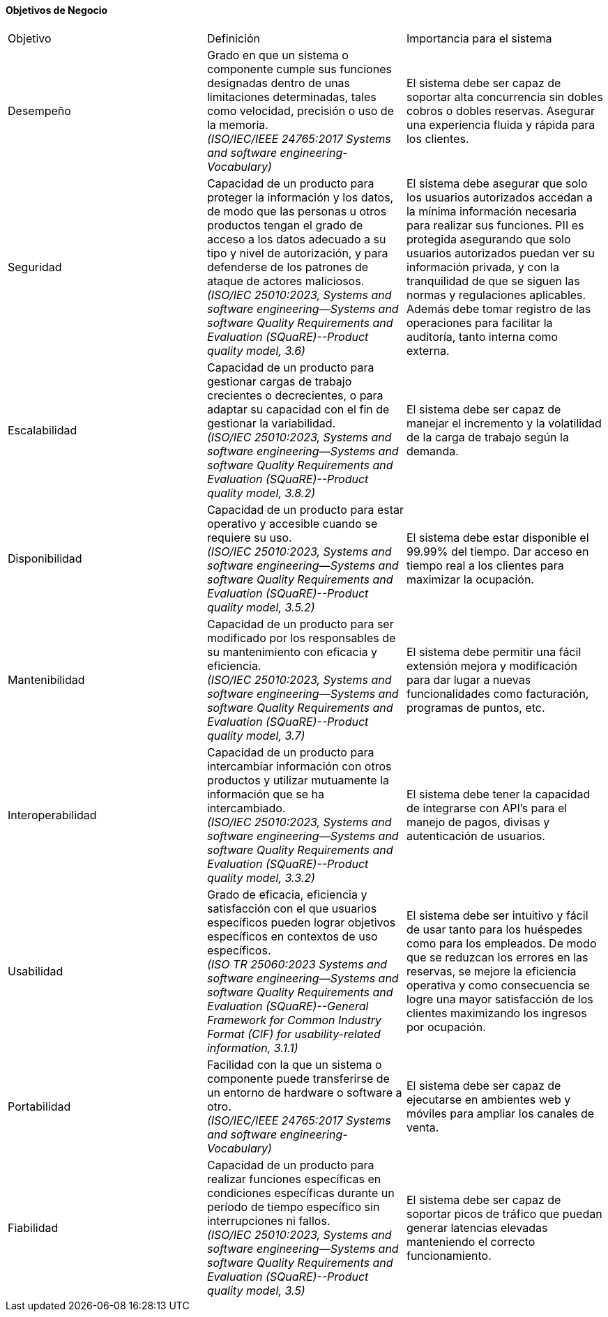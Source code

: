 
==== Objetivos de Negocio
|===
| Objetivo | Definición | Importancia para el sistema
| Desempeño | Grado en que un sistema o componente cumple sus funciones designadas dentro de unas limitaciones determinadas, tales como velocidad, precisión o uso de la memoria. +
 _(ISO/IEC/IEEE 24765:2017 Systems and software engineering-Vocabulary)_ | El sistema debe ser capaz de soportar alta concurrencia sin dobles cobros o dobles reservas. Asegurar una experiencia fluida y rápida para los clientes.
| Seguridad | Capacidad de un producto para proteger la información y los datos, de modo que las personas u otros productos tengan el grado de acceso a los datos adecuado a su tipo y nivel de autorización, y para defenderse de los patrones de ataque de actores maliciosos. +
_(ISO/IEC 25010:2023, Systems and software engineering--Systems and software Quality Requirements and Evaluation (SQuaRE)--Product quality model, 3.6)_ | El sistema debe asegurar que solo los usuarios autorizados accedan a la mínima información necesaria para realizar sus funciones. PII es protegida asegurando que solo usuarios autorizados puedan ver su información privada, y con la tranquilidad de que se siguen las normas y regulaciones aplicables. Además debe tomar registro de las operaciones para facilitar la auditoría, tanto interna como externa.
| Escalabilidad | Capacidad de un producto para gestionar cargas de trabajo crecientes o decrecientes, o para adaptar su capacidad con el fin de gestionar la variabilidad. +
_(ISO/IEC 25010:2023, Systems and software engineering--Systems and software Quality Requirements and Evaluation (SQuaRE)--Product quality model, 3.8.2)_ | El sistema debe ser capaz de manejar el incremento y la volatilidad de la carga de trabajo según la demanda.
| Disponibilidad | Capacidad de un producto para estar operativo y accesible cuando se requiere su uso. +
_(ISO/IEC 25010:2023, Systems and software engineering--Systems and software Quality Requirements and Evaluation (SQuaRE)--Product quality model, 3.5.2)_ | El sistema debe estar disponible el 99.99% del tiempo. Dar acceso en tiempo real a los clientes para maximizar la ocupación.
| Mantenibilidad | Capacidad de un producto para ser modificado por los responsables de su mantenimiento con eficacia y eficiencia. +
_(ISO/IEC 25010:2023, Systems and software engineering--Systems and software Quality Requirements and Evaluation (SQuaRE)--Product quality model, 3.7)_ | El sistema debe permitir una fácil extensión mejora y modificación para dar lugar a nuevas funcionalidades como facturación, programas de puntos, etc.
| Interoperabilidad |  Capacidad de un producto para intercambiar información con otros productos y utilizar mutuamente la información que se ha intercambiado. +
_(ISO/IEC 25010:2023, Systems and software engineering--Systems and software Quality Requirements and Evaluation (SQuaRE)--Product quality model, 3.3.2)_ | El sistema debe tener la capacidad de integrarse con API's para el manejo de pagos, divisas y autenticación de usuarios.
| Usabilidad | Grado de eficacia, eficiencia y satisfacción con el que usuarios específicos pueden lograr objetivos específicos en contextos de uso específicos. +
_(ISO TR 25060:2023 Systems and software engineering--Systems and software Quality Requirements and Evaluation (SQuaRE)--General Framework for Common Industry Format (CIF) for usability-related information, 3.1.1)_ | El sistema debe ser intuitivo y fácil de usar tanto para los huéspedes como para los empleados. De modo que se reduzcan los errores en las reservas, se mejore la eficiencia operativa y como consecuencia se logre una mayor satisfacción de los clientes maximizando los ingresos por ocupación.
| Portabilidad | Facilidad con la que un sistema o componente puede transferirse de un entorno de hardware o software a otro. +
_(ISO/IEC/IEEE 24765:2017 Systems and software engineering-Vocabulary)_ | El sistema debe ser capaz de ejecutarse en ambientes web y móviles para ampliar los canales de venta.
| Fiabilidad | Capacidad de un producto para realizar funciones específicas en condiciones específicas durante un período de tiempo específico sin interrupciones ni fallos. +
_(ISO/IEC 25010:2023, Systems and software engineering--Systems and software Quality Requirements and Evaluation (SQuaRE)--Product quality model, 3.5)_ | El sistema debe ser capaz de soportar picos de tráfico que puedan generar latencias elevadas manteniendo el correcto funcionamiento.
|===
